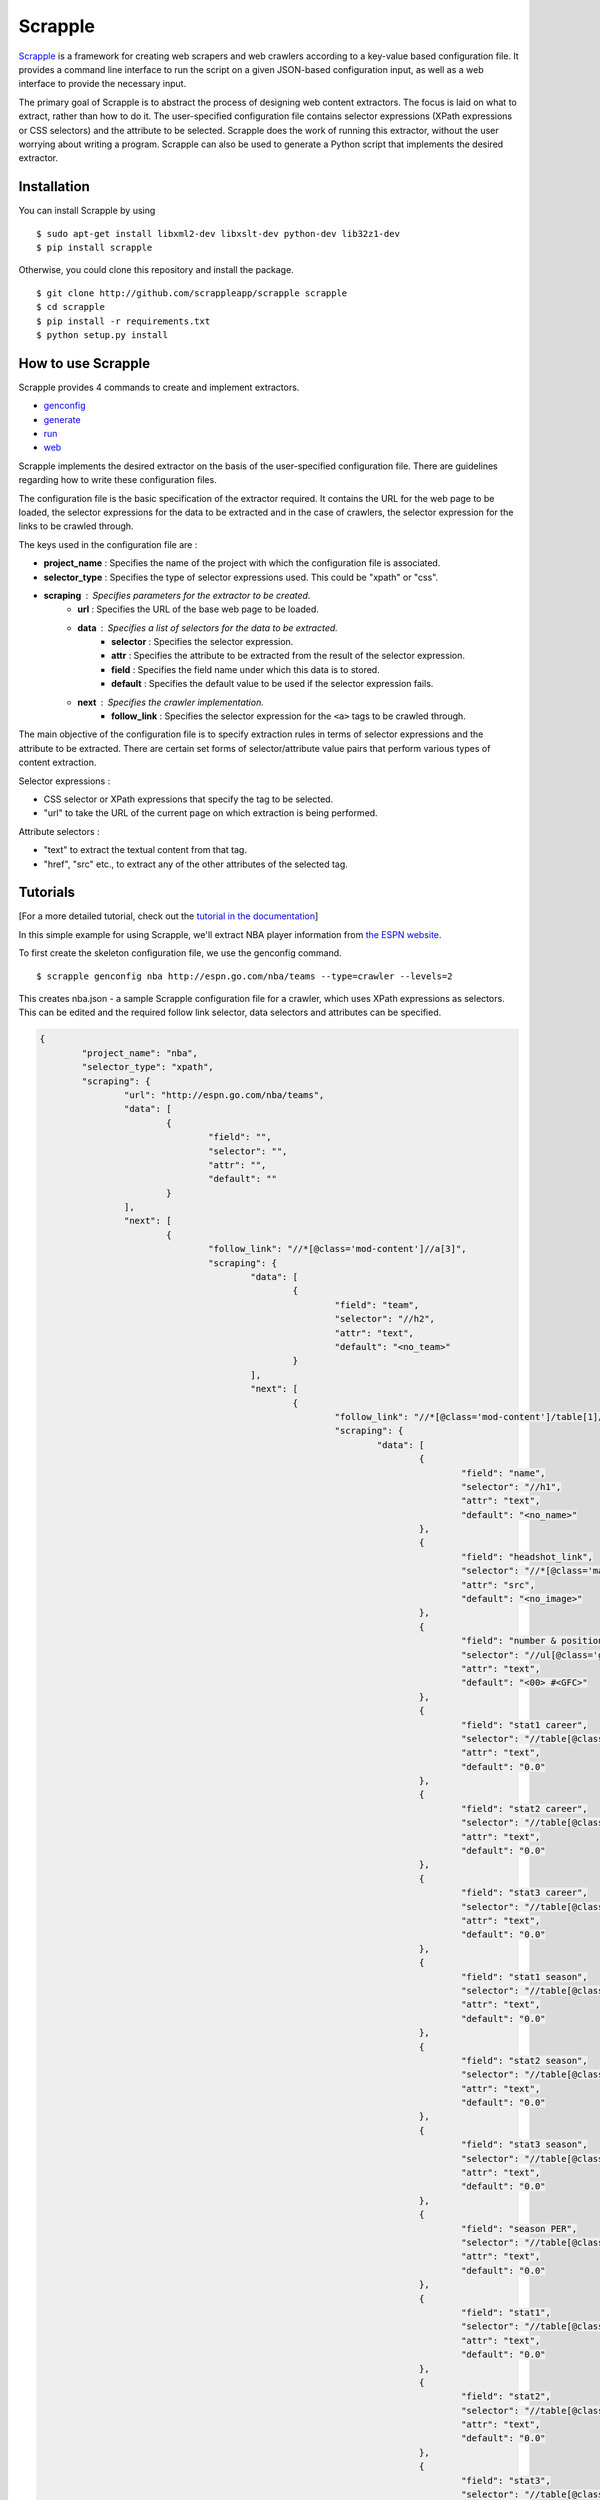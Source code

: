 ========
Scrapple
========

.. image:: https://travis-ci.org/scrappleapp/scrapple.svg
    :target: https://travis-ci.org/scrappleapp/scrapple
    :alt: Travis-CI Build Status

.. image:: https://pypip.in/download/scrapple/badge.svg
    :target: https://pypi.python.org/pypi//scrapple
    :alt: Downloads

.. image:: https://pypip.in/version/scrapple/badge.svg?text=version
    :target: https://pypi.python.org/pypi/scrapple
    :alt: Latest Version


`Scrapple`_ is a framework for creating web scrapers and web crawlers according to a key-value based configuration file. It provides a command line interface to run the script on a given JSON-based configuration input, as well as a web interface to provide the necessary input.

The primary goal of Scrapple is to abstract the process of designing web content extractors. The focus is laid on what to extract, rather than how to do it. The user-specified configuration file contains selector expressions (XPath expressions or CSS selectors) and the attribute to be selected. Scrapple does the work of running this extractor, without the user worrying about writing a program. Scrapple can also be used to generate a Python script that implements the desired extractor.

.. _Scrapple: http://scrappleapp.github.io/scrapple

Installation
============

You can install Scrapple by using

::

	$ sudo apt-get install libxml2-dev libxslt-dev python-dev lib32z1-dev
	$ pip install scrapple

Otherwise, you could clone this repository and install the package.

::

	$ git clone http://github.com/scrappleapp/scrapple scrapple
	$ cd scrapple
	$ pip install -r requirements.txt
	$ python setup.py install

How to use Scrapple
===================

Scrapple provides 4 commands to create and implement extractors.

- `genconfig`_
- `generate`_
- `run`_
- `web`_

.. _genconfig: http://scrapple.readthedocs.org/en/latest/framework/commands.html#genconfig
.. _generate: http://scrapple.readthedocs.org/en/latest/framework/commands.html#generate
.. _run: http://scrapple.readthedocs.org/en/latest/framework/commands.html#run
.. _web: http://scrapple.readthedocs.org/en/latest/framework/commands.html#web

Scrapple implements the desired extractor on the basis of the user-specified configuration file. There are guidelines regarding how to write these configuration files.

The configuration file is the basic specification of the extractor required. It contains the URL for the web page to be loaded, the selector expressions for the data to be extracted and in the case of crawlers, the selector expression for the links to be crawled through. 

The keys used in the configuration file are :

- **project_name** : Specifies the name of the project with which the configuration file is associated.
- **selector_type** : Specifies the type of selector expressions used. This could be "xpath" or "css".
- **scraping** : Specifies parameters for the extractor to be created.
	* **url** : Specifies the URL of the base web page to be loaded.
	* **data** : Specifies a list of selectors for the data to be extracted.
		+ **selector** : Specifies the selector expression.
		+ **attr** : Specifies the attribute to be extracted from the result of the selector expression.
		+ **field** : Specifies the field name under which this data is to stored.
		+ **default** : Specifies the default value to be used if the selector expression fails.
	* **next** : Specifies the crawler implementation.
		+ **follow_link** : Specifies the selector expression for the ``<a>`` tags to be crawled through.

The main objective of the configuration file is to specify extraction rules in terms of selector expressions and the attribute to be extracted. There are certain set forms of selector/attribute value pairs that perform various types of content extraction.

Selector expressions :

- CSS selector or XPath expressions that specify the tag to be selected.
- "url" to take the URL of the current page on which extraction is being performed. 

Attribute selectors :

- "text" to extract the textual content from that tag.
- "href", "src" etc., to extract any of the other attributes of the selected tag.


Tutorials
=========

[For a more detailed tutorial, check out the `tutorial in the documentation`_]

.. _tutorial in the documentation: http://scrapple.readthedocs.org/en/latest/#experimentation-results

In this simple example for using Scrapple, we'll extract NBA player information from `the ESPN website <http://espn.go.com/nba/teams>`_.

To first create the skeleton configuration file, we use the genconfig command.

::

	$ scrapple genconfig nba http://espn.go.com/nba/teams --type=crawler --levels=2


This creates nba.json - a sample Scrapple configuration file for a crawler, which uses XPath expressions as selectors. This can be edited and the required follow link selector, data selectors and attributes can be specified.

.. code-block:: javascript

	{
		"project_name": "nba",
		"selector_type": "xpath",
		"scraping": {
			"url": "http://espn.go.com/nba/teams",
			"data": [
				{
					"field": "",
					"selector": "",
					"attr": "",
					"default": ""
				}
			],
			"next": [
				{
					"follow_link": "//*[@class='mod-content']//a[3]",
					"scraping": {
						"data": [
							{
								"field": "team",
								"selector": "//h2",
								"attr": "text",
								"default": "<no_team>"
							}
						],
						"next": [
							{
								"follow_link": "//*[@class='mod-content']/table[1]//tr[@class!='colhead']//a",
								"scraping": {
									"data": [
										{
											"field": "name",
											"selector": "//h1",
											"attr": "text",
											"default": "<no_name>"
										},
										{
											"field": "headshot_link",
											"selector": "//*[@class='main-headshot']/img",
											"attr": "src",
											"default": "<no_image>"
										},
										{
											"field": "number & position",
											"selector": "//ul[@class='general-info']/li[1]",
											"attr": "text",
											"default": "<00> #<GFC>"
										},
										{
											"field": "stat1 career",
											"selector": "//table[@class='header-stats']//tr[@class='career']/td[1]",
											"attr": "text",
											"default": "0.0"
										},
										{
											"field": "stat2 career",
											"selector": "//table[@class='header-stats']//tr[@class='career']/td[2]",
											"attr": "text",
											"default": "0.0"
										},
										{
											"field": "stat3 career",
											"selector": "//table[@class='header-stats']//tr[@class='career']/td[3]",
											"attr": "text",
											"default": "0.0"
										},
										{
											"field": "stat1 season",
											"selector": "//table[@class='header-stats']//tr[1]/td[1]",
											"attr": "text",
											"default": "0.0"
										},
										{
											"field": "stat2 season",
											"selector": "//table[@class='header-stats']//tr[1]/td[2]",
											"attr": "text",
											"default": "0.0"
										},
										{
											"field": "stat3 season",
											"selector": "//table[@class='header-stats']//tr[1]/td[2]",
											"attr": "text",
											"default": "0.0"
										},
										{
											"field": "season PER",
											"selector": "//table[@class='header-stats']//tr[1]/td[4]",
											"attr": "text",
											"default": "0.0"
										},
										{
											"field": "stat1",
											"selector": "//table[@class='header-stats']//th[1]",
											"attr": "text",
											"default": "0.0"
										},
										{
											"field": "stat2",
											"selector": "//table[@class='header-stats']//th[2]",
											"attr": "text",
											"default": "0.0"
										},
										{
											"field": "stat3",
											"selector": "//table[@class='header-stats']//th[3]",
											"attr": "text",
											"default": "0.0"
										}												
									]
								}
							}
						]					
					}
				}
			]
		}
	}


The extractor can be run using the run command - 

::

	$ scrapple run nba nba_players -o json

This creates nba_players.json which contains the extracted data. An example snippet of this data :

.. code-block:: javascript

	{

	    "project": "nba",
	    "data": [

	        # nba_players.json continues

        {
            "stat3 season": "15.0",
            "stat2 career": "9.0",
            "stat1 career": "8.0",
            "stat3": "BLKPG",
            "name": "DeAndre Jordan",
            "stat1": "PPG",
            "stat3 career": "1.7",
            "team": "Los Angeles Clippers",
            "headshot_link": "http://a.espncdn.com/combiner/i?img=/i/headshots/nba/players/full/3442.png&w=350&h=254",
            "stat2 season": "15.0",
            "stat1 season": "11.5",
            "number & position": "#6 C",
            "season PER": "21.05",
            "stat2": "RPG"
        },
        {
            "stat3 season": "10.2",
            "stat2 career": "9.9",
            "stat1 career": "18.7",
            "stat3": "RPG",
            "name": "Chris Paul",
            "stat1": "PPG",
            "stat3 career": "4.4",
            "team": "Los Angeles Clippers",
            "headshot_link": "http://a.espncdn.com/combiner/i?img=/i/headshots/nba/players/full/2779.png&w=350&h=254",
            "stat2 season": "10.2",
            "stat1 season": "19.1",
            "number & position": "#3 PG",
            "season PER": "26.04",
            "stat2": "APG"
        },
        {
            "stat3 season": "1.8",
            "stat2 career": "2.0",
            "stat1 career": "10.8",
            "stat3": "RPG",
            "name": "J.J. Redick",
            "stat1": "PPG",
            "stat3 career": "1.9",
            "team": "Los Angeles Clippers",
            "headshot_link": "http://a.espncdn.com/combiner/i?img=/i/headshots/nba/players/full/3024.png&w=350&h=254",
            "stat2 season": "1.8",
            "stat1 season": "16.4",
            "number & position": "#4 SG",
            "season PER": "16.23",
            "stat2": "APG"
        },

	        # nba_players.json continues
	    ]

	}

The run command can also be used to create a CSV file with the extracted data, using the --output_type=csv argument.

The generate command can be used to generate a Python script that implements this extractor. In essence, it replicates the execution of the run command.

::

	$ scrapple generate nba nba_script -o json

This creates nba_script.py, which extracts the required data and stores the data in a JSON document.


Documentation
=============

You can read the `complete documentation`_ for an extensive coverage on the background behind Scrapple, a thorough explanation on the Scrapple package implementation and a complete coverage of tutorials on how to use Scrapple to run your scraper/crawler jobs.

.. _complete documentation: http://scrapple.rtfd.org

Authors
=======

Scrapple is maintained by `Alex Mathew`_ and `Harish Balakrishnan`_.

.. _Alex Mathew: http://github.com/AlexMathew
.. _Harish Balakrishnan: http://github.com/harishb93




History
=======

0.2.6 - 2015-11-27
------------------

* Edit requirements

0.2.5 - 2015-05-28
------------------

* Add levels argument for genconfig command, to create crawler config files for a specific depth

0.2.4 - 2015-04-13
------------------

* Update documentation
* Minor fixes

0.2.3 - 2015-03-11
------------------

* Include implementation to use csv as the output format

0.2.2 - 2015-02-22
------------------

* Fix bug in generate script template

0.2.1 - 2015-02-21
------------------

* Update tests

0.2.0 - 2015-02-20
------------------

* Include implementation for ``scrapple run`` and ``scrapple generate`` for crawlers
* Modify web interface for editing scraper config files
* Revise skeleton configuration files

0.1.1 - 2015-02-10
------------------

* Release on PyPI with revisions
* Include web interface for editing scraper config files
* Modified implementations of certain functions

0.1.0 - 2015-02-04
------------------

* First release on PyPI


